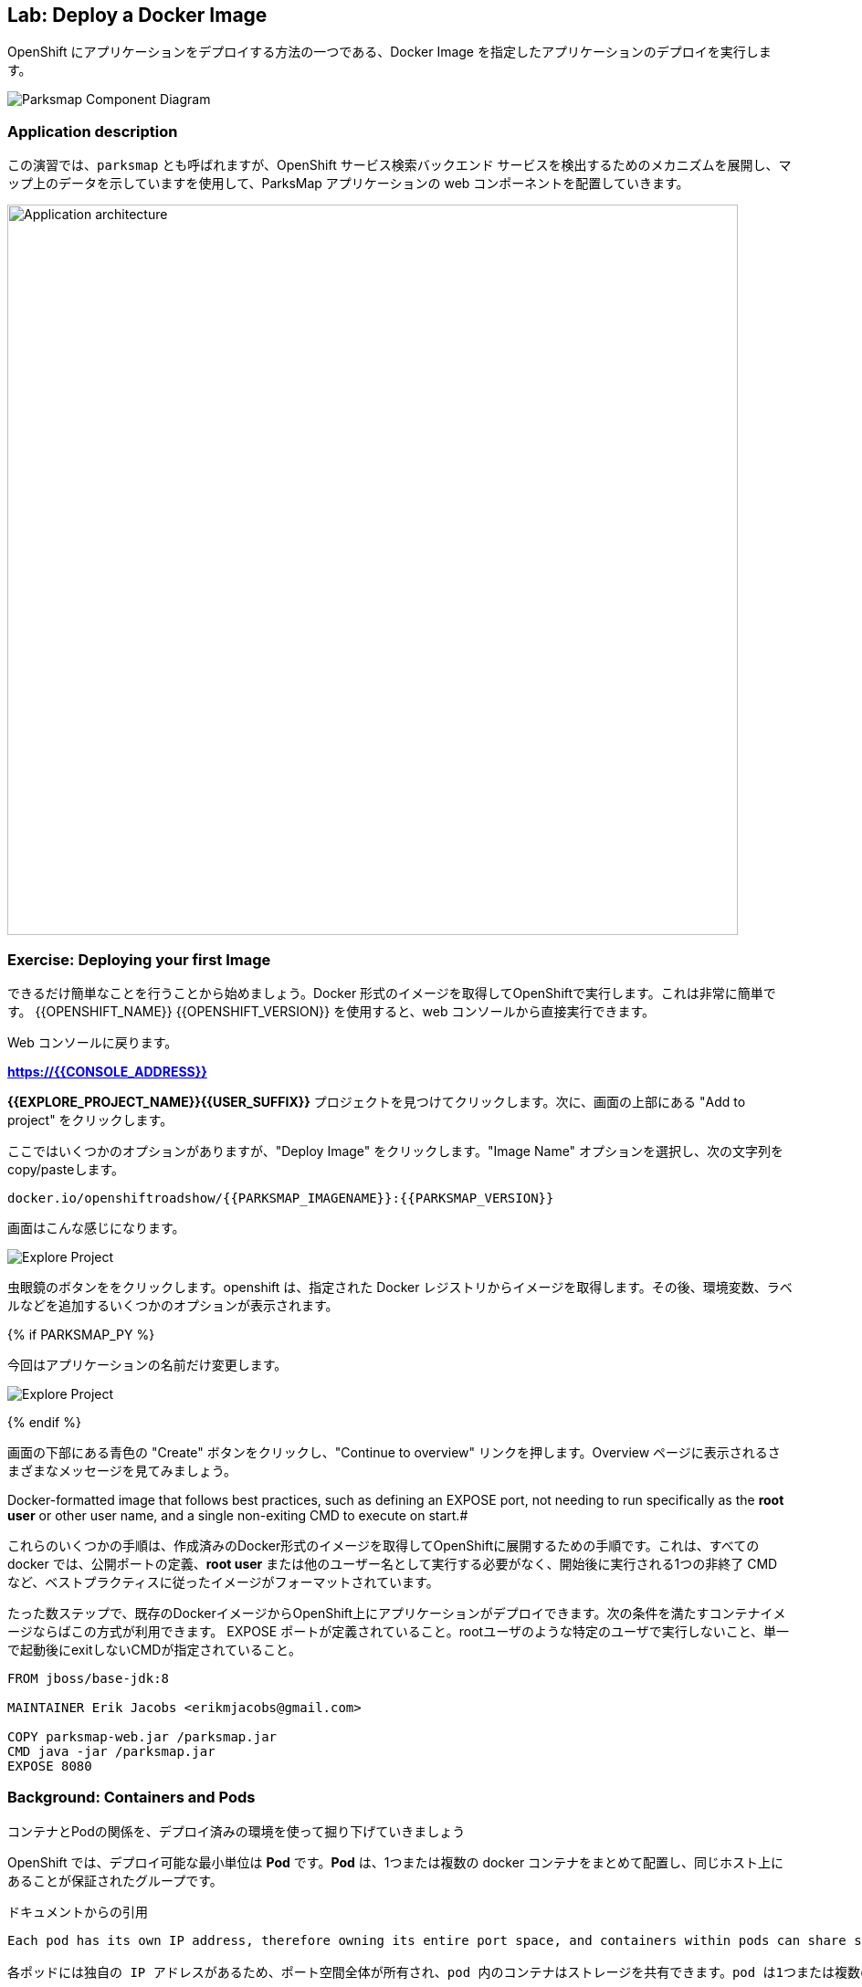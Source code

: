 ## Lab: Deploy a Docker Image

OpenShift にアプリケーションをデプロイする方法の一つである、Docker Image を指定したアプリケーションのデプロイを実行します。

image::docker-component-diagram.png[Parksmap Component Diagram]
 

### Application description
// In this lab, we're going to deploy the web component of the ParksMap application which is also called `parksmap` and uses OpenShift service discovery mechanism to discover the backend services deployed and shows their data on the map.

この演習では、`parksmap` とも呼ばれますが、OpenShift サービス検索バックエンド サービスを検出するためのメカニズムを展開し、マップ上のデータを示していますを使用して、ParksMap アプリケーションの web コンポーネントを配置していきます。

image::roadshow-app-architecture-parksmap-1.png[Application architecture,800,align="center"]

### Exercise: Deploying your first Image

// Let's start by doing the simplest thing possible - get a plain old Docker-formatted image to run on OpenShift. This is incredibly simple to do.  With {{OPENSHIFT_NAME}} {{OPENSHIFT_VERSION}} it can be done directly from the web console.

できるだけ簡単なことを行うことから始めましょう。Docker 形式のイメージを取得してOpenShiftで実行します。これは非常に簡単です。 {{OPENSHIFT_NAME}} {{OPENSHIFT_VERSION}} を使用すると、web コンソールから直接実行できます。

// [silver]#Return to the web console:#

Web コンソールに戻ります。

*link:https://{{CONSOLE_ADDRESS}}[]*

// [silver]#Find your *{{EXPLORE_PROJECT_NAME}}{{USER_SUFFIX}}* project and click it. Next, click "Add to project" at the top of the screen.#

*{{EXPLORE_PROJECT_NAME}}{{USER_SUFFIX}}* プロジェクトを見つけてクリックします。次に、画面の上部にある "Add to project" をクリックします。

// [silver]#There are several options, but we are only concerned with "Deploy Image". Click it. We will learn more about image streams and image stream tags later. For now, select the "Image Name" option, and copy/paste the following into the box:#

ここではいくつかのオプションがありますが、"Deploy Image" をクリックします。"Image Name" オプションを選択し、次の文字列を copy/pasteします。

[source]
----
docker.io/openshiftroadshow/{{PARKSMAP_IMAGENAME}}:{{PARKSMAP_VERSION}}
----

// [silver]#Your screen will end up looking something like this:#

画面はこんな感じになります。　

image::parksmap-image.png[Explore Project]

// [silver]#Either press *enter* or click on the magnifying glass. OpenShift will then go out to the Docker registry specified and interrogate the image. You then are presented with some options to add things like environment variables, labels, and etc. -- which we will learn about later.#

虫眼鏡のボタンををクリックします。openshift は、指定された Docker レジストリからイメージを取得します。その後、環境変数、ラベルなどを追加するいくつかのオプションが表示されます。 

{% if PARKSMAP_PY %}

// [silver]#For now, change the application name:#

今回はアプリケーションの名前だけ変更します。

image::parksmap-image-options.png[Explore Project]

{% endif %}

// [silver]#Hit the blue "Create" button at the bottom of the screen and then click the "Continue to overview" link. Take a moment to look at the various messages that you now see on the overview page.#

画面の下部にある青色の "Create" ボタンをクリックし、"Continue to overview" リンクを押します。Overview ページに表示されるさまざまなメッセージを見てみましょう。

// [silver]#WINNING! These few steps are the only ones you need to run to get a "vanilla" Docker-formatted image deployed on OpenShift. This should work with any
Docker-formatted image that follows best practices, such as defining an EXPOSE port, not needing to run specifically as the *root user* or other user name, and a single non-exiting CMD to execute on start.#

これらのいくつかの手順は、作成済みのDocker形式のイメージを取得してOpenShiftに展開するための手順です。これは、すべての docker では、公開ポートの定義、*root user* または他のユーザー名として実行する必要がなく、開始後に実行される1つの非終了 CMD など、ベストプラクティスに従ったイメージがフォーマットされています。

たった数ステップで、既存のDockerイメージからOpenShift上にアプリケーションがデプロイできます。次の条件を満たすコンテナイメージならばこの方式が利用できます。
EXPOSE ポートが定義されていること。rootユーザのような特定のユーザで実行しないこと、単一で起動後にexitしないCMDが指定されていること。


```
FROM jboss/base-jdk:8

MAINTAINER Erik Jacobs <erikmjacobs@gmail.com>

COPY parksmap-web.jar /parksmap.jar
CMD java -jar /parksmap.jar
EXPOSE 8080
```

### Background: Containers and Pods

// [silver]#Before we start digging in we need to understand how containers and *Pods* are related. Given the morning sessions where we discussed the OpenShift platform and how it uses containers and *Pods*, we will not be covering the background on these technologies in this lab.  Instead, we will dive right in and start using them.#

コンテナとPodの関係を、デプロイ済みの環境を使って掘り下げていきましょう

// [silver]#In OpenShift, the smallest deployable unit is a *Pod*. A *Pod* is a group of one or more Docker containers deployed together and guaranteed to be on the same host.  From the doc:#

OpenShift では、デプロイ可能な最小単位は *Pod* です。*Pod* は、1つまたは複数の docker コンテナをまとめて配置し、同じホスト上にあることが保証されたグループです。 


ドキュメントからの引用
[source]
----
Each pod has its own IP address, therefore owning its entire port space, and containers within pods can share storage. Pods can be "tagged" with one or more labels, which are then used to select and manage groups of pods in a single operation.

各ポッドには独自の IP アドレスがあるため、ポート空間全体が所有され、pod 内のコンテナはストレージを共有できます。pod は1つまたは複数のラベルで "タグ付け" することができ、1つの操作でポッドのグループを選択して管理するために使用されます。
----

// [silver]#*Pods* can contain multiple Docker instances. The general idea is for a Pod to contain a "server" and any auxiliary services you want to run along with that server. Examples of containers you might put in a *Pod* are, an Apache HTTPD server, a log analyzer, and a file service to help manage uploaded files.#

*Pod* には複数の docker インスタンスを含めることができます。一般的なアイデアは、"サーバー" とそのサーバーと一緒に実行する任意の補助サービスを一つのPodに含むようにしています。*Pod* に入れられるコンテナの例としては、apache httpd サーバ、ログアナライザ、アップロードしたファイルの管理に役立つファイルサービスなどがあります。

image::docker-PodServiceRoute.png[Pod Service Route]

### Exercise: Examining the Pod

// [silver]#In the web console's overview page you will see that there is a single *Pod* that was created by your actions. This *Pod* contains a single container, which happens to be the parks map application - a simple Spring Boot/Java application.#

web コンソールの概要ページには、先ほど作成した1つの *Pod* が表示されています。この *Pod* には公園の場所を表示する地図アプリケーションの1つコンテナが含まれています。アプリケーションは、シンプルな Spring Boot/Java アプリケーションです。


// [silver]#You can also examine *Pods* from the command line:#

CLI を使って、Podの情報を確認することができます。


[source]
----
$ oc get pod
----

// [silver]#You should see output that looks similar to:#

次のような出力が表示されます。


[source]
----
NAME               READY     STATUS    RESTARTS   AGE
parksmap-1-hx0kv   1/1       Running   0          2m
----

// [silver]#The above output lists all of the *Pods* in the current *Project*, including the *Pod* name, state, restarts, and uptime. Once you have a *Pod*'s name, you can get more information about the *Pod* using the *oc get* command.  To make the output readable, I suggest changing the output type to *YAML* using the following syntax:#

上記の出力には、*Pods* の名前、状態、再起動回数、稼働時間など、現在の *Project* 内のすべての *Pod* が一覧表示されます。 *Pod* の名前がわかれば、"oc get" コマンド を使用して *Pod* についての詳細情報を得ることができます。 出力を読みやすくするために、次の構文を使用して出力の種類を *YAML* に変更することをお勧めします。


[NOTE]
====
// [silver]#Make sure you use the correct *Pod* name from your output.#

*Pod* 名が正しいことを確認してください。
====


[source,role=copypaste]
----
$ oc get pod parksmap-1-hx0kv -o yaml
----

// [silver]#You should see something like the following output (which has been truncated due to space considerations of this workshop manual):#

次の出力のようなものが表示されます。


[source]
----
apiVersion: v1
kind: Pod
metadata:
  annotations:
    kubernetes.io/created-by: |
      {"kind":"SerializedReference","apiVersion":"v1","reference":{"kind":"ReplicationController","namespace":"explore-00","name":"parksmap-1","uid":"f1b37b1b-e3e2-11e6-81a2-0696d1181070","apiVersion":"v1","reso
urceVersion":"36222"}}
    kubernetes.io/limit-ranger: 'LimitRanger plugin set: cpu, memory request for container
      parksmap; cpu, memory limit for container parksmap'
    openshift.io/deployment-config.latest-version: "1"
    openshift.io/deployment-config.name: parksmap
    openshift.io/deployment.name: parksmap-1
    openshift.io/generated-by: OpenShiftWebConsole
    openshift.io/scc: restricted
  creationTimestamp: 2017-01-26T16:17:36Z
  generateName: parksmap-1-
  labels:
    app: parksmap
    deployment: parksmap-1
    deploymentconfig: parksmap
  name: parksmap-1-bvaz6
...............
----

// [silver]#The web interface also shows a lot of the same information on the *Pod* details page. If you click in the *Pod* circle, and then click the *Pod* name, you will find the details page. You can also get there by clicking "Applications", then "Pods", at the left, and then clicking the *Pod* name.#

web インターフェイスには、*Pod* の詳細ページに情報が多数表示されます。*Pod* の円をクリックし、*Pod* 名をクリックすると、詳細ページが表示されます。また、そこから "Applications" をクリックして取得することができます, 次に *Pod* 名をクリックします。

// [silver]#Getting the parks map image running may take a little while to complete. Each OpenShift node that is asked to run the image has to pull (download) it if the node does not already have it cached locally. You can check on the status of the image download and deployment in the *Pod* details page, or from the command line with the `oc get pods` command that you used before.#

Parksmap アプリケーションが実行されるまでには、少しかかる場合があります。Podを稼働させる各 OpenShift ノードは、コンテナイメージがローカルにキャッシュされていない場合は、それをダウンロード(Docker Pull)する必要があります。 Webコンソールの *Pod* の詳細ページまてゃ `oc get pod` コマンドで、イメージのダウンロードとデプロイの状況を確認することができます。


### Background: A Little About the Docker Daemon

// [silver]#Whenever OpenShift asks the node's Docker daemon to run an image, the Docker daemon will check to make sure it has the right "version" of the image to run.  If it doesn't, it will pull it from the specified registry.#

OpenShift が、ノードの docker デーモンにコンテナの実行を要求するたびに、docker デーモンは正しいバージョンのコンテナイメージがあることを確認します。ない場合には、指定されたレジストリからダウンロードします。

// [silver]#There are a number of ways to customize this behavior. They are documented in https://{{DOCS_URL}}/latest/dev_guide/application_lifecycle/new_app.html#specifying-an-image[specifying an image] as well as https://{{DOCS_URL}}/latest/dev_guide/managing_images.html#image-pull-policy[image pullpolicy].#

イメージの取得ポリシーをカスタマイズする方法のは幾つかあります。

|===
|Always|毎回イメージをpullする
|IfNotPresent|イメージがない場合だけpullする
|Never|イメージをpullしない（あらかじめdocker pullでキャッシュしておく必要がある）
|===

詳細はマニュアルに記載しています。
https://{{DOCS_URL}}/latest/dev_guide/application_lifecycle/new_app.html#specifying-an-image[specifying an image]
同様に
https://{{DOCS_URL}}/latest/dev_guide/managing_images.html#image-pull-policy[image pullpolicy]。


#### Background: Services

// [silver]#*Services* provide a convenient abstraction layer inside OpenShift to find a group of like *Pods*. They also act as an internal proxy/load balancer between those *Pods* and anything else that needs to access them from inside the OpenShift environment. For example, if you needed more parks map servers to handle the load, you could spin up more *Pods*. OpenShift automatically maps them as endpoints to the *Service*, and the incoming requests would not notice anything different except　that the *Service* was now doing a better job handling the requests.#

*Service* は、Podをグルーピングしてアクセスするための抽象的なレイヤを提供します。また、OpenShift 内で *Pod* へアクセスする場合の Proxy /Load Balancer としての機能も提供します。たとえば、高負荷の処理するために多くの Parksmap アプリケーションが必要な場合は、*Pod* をスケールアップすることができます。OpenShift は、自動的に追加されたPodをエンドポイントとして *Service* にマッピングし、処理を割りするようになるので。

// [silver]#When you asked OpenShift to run the image, it automatically created a *Service* for you. Remember that services are an internal construct. They are not available to the "outside world", or anything that is outside the OpenShift environment. That's OK, as you will learn later.#

OpenShift にイメージを実行するように要求すると、自動的に *Service* が作成されます。サービスは内部構造であることに注意してください。Servicesは、"外の世界"、または OpenShift 環境の外にあるものには利用できません。

// [silver]#The way that a *Service* maps to a set of *Pods* is via a system of *Labels* and *Selectors*. *Services* are assigned a fixed IP address and many ports and protocols can be mapped.#

*Service* を *Pod* と関連づける方法は、*Labels* と *Selectors* のシステムを介しています。*Services* は、固定 IP アドレスが割り当てられている多くのポートとプロトコルをマップすることができます。

// [silver]#There is a lot more information about https://{{DOCS_URL}}/latest/architecture/core_concepts/pods_and_services.html#services[Services], including the YAML format to make one by hand, in the official documentation.#

Pod とサービスの詳細はマニュアルを参照してください。
https://{{DOCS_URL}}/latest/architecture/core_concepts/pods_and_services.html#services[Services]


// [silver]#Now that we understand the basics of what a *Service* is, let's take a look at the *Service* that was created for the image that we just deployed.  In order to view the *Services* defined in your *Project*, enter in the following command:#

先ほどデプロイした Pod の Service を確認します。*Project* ないの *Service* の一覧は、次のコマンドで取得します。

[source]
----
$ oc get services
----

// [silver]#You should see output similar to the following:#

次のような出力が表示されます。


[source]
----
NAME       CLUSTER-IP       EXTERNAL-IP   PORT(S)    AGE
parksmap   172.30.169.213   <none>        8080/TCP   3h
----

// [silver]#In the above output, we can see that we have a *Service* named `parksmap` with an IP/Port combination of 172.30.169.213/8080TCP. Your IP address may be different, as each *Service* receives a unique IP address upon creation. *Service* IPs are fixed and never change for the life of the *Service*.#

上記の出力では、我々は 172.30.169.213/8080TCP のIP/Port の組み合わせで `parksmap` という名前の *Service* を持っていることがわかります。各 *Service* は、作成時に一意の IP アドレスを設定されるので、IP アドレスが上記のサンプルとは異なる場合があります。*Service* IPs は固定されており、*Service* の有効な間は変更することはありません。

// [silver]#In the web console, service information is available by clicking "Applications" and then clicking "Services" in the "Networking" submenu.#

web コンソールでは、「Applications」 をクリックし、「Networking」 サブメニューの「Services」 をクリックして、サービス情報を表示できます。

// [silver]#You can also get more detailed information about a *Service* by using the following command to display the data in YAML:#

また、次のコマンドを使用して YAML でデータを表示することにより、*Service* に関する詳細な情報を取得することもできます。


[source]
----
$ oc get service parksmap -o yaml
----

// [silver]#You should see output similar to the following:#

次のような出力が表示されます。


[source]
----
apiVersion: v1
kind: Service
metadata:
  annotations:
    openshift.io/generated-by: OpenShiftWebConsole
  creationTimestamp: 2016-10-03T15:33:17Z
  labels:
    app: parksmap
  name: parksmap
  namespace: {{EXPLORE_PROJECT_NAME}}{{USER_SUFFIX}}
  resourceVersion: "6893"
  selfLink: /api/v1/namespaces/{{EXPLORE_PROJECT_NAME}}{{USER_SUFFIX}}/services/parksmap
  uid: b51260a9-897e-11e6-bdaa-2cc2602f8794
spec:
  clusterIP: 172.30.169.213
  ports:
  - name: 8080-tcp
    port: 8080
    protocol: TCP
    targetPort: 8080
  selector:
    deploymentconfig: parksmap
  sessionAffinity: None
  type: ClusterIP
status:
  loadBalancer: {}
----

// [silver]#Take note of the `selector` stanza. Remember it.#

`selector` の記述を覚えていてください。


// [silver]#It is also of interest to view the JSON of the *Pod* to understand how OpenShift wires components together.  For example, run the following command to get the name of your `parksmap` *Pod*:#

OpenShiftがどのようにコンポーネントを関連づけているかを理解するために、興味のある *Pod* の JSON を表示することができます。 たとえば、次のコマンドを実行して、`parksmap` *Pod* の名前を取得します。

[source]
----
$ oc get pods
----

// [silver]#You should see output similar to the following:#

次のような出力が表示されます。


[source]
----
NAME               READY     STATUS    RESTARTS   AGE
parksmap-1-hx0kv   1/1       Running   0          3h
----

// [silver]#Now you can view the detailed data for your *Pod* with the following command:#

次のコマンドで *Pod* の詳細データを表示することができます。


[source]
----
$ oc get pod parksmap-1-hx0kv -o yaml
----

// [silver]#Under the `metadata` section you should see the following:#

`metadata` セクションの下で、次を確認します。

[source]
----
labels:
  app: parksmap
  deployment: parksmap-1
  deploymentconfig: parksmap
----

// * [silver]#The *Service* has `selector` stanza that refers to `deploymentconfig=parksmap`.#
// * [silver]#The *Pod* has multiple *Labels*:#
// ** [silver]#`deploymentconfig=parksmap`#
// ** [silver]#`app=parksmap`#
// ** [silver]#`deployment=parksmap-1`#

* *Service* には `selector` として `deploymentconfig = parksmap` が定義されている
* *Pod* は複数 *Labels*　がある
** `deploymentconfig=parksmap`
** `app=parksmap`
** `deployment=parksmap-1`


//[silver]#*Labels* are just key/value pairs. Any *Pod* in this *Project* that has a *Label* that matches the *Selector* will be associated with the *Service*. To see this in action, issue the following command:#

*Labels* は単なるkey/value ペアだけです。 *Selector* にマッチする *Label* を持つ *Project* 内の任意の*Pod* が、*Service*に 関連づけられます。確認するには、次のコマンドを実行します。

[source]
----
$ oc describe service parksmap
----

// [silver]#You should see something like the following output:#

次のように表示されます。

[source]
----
Name:                   parksmap
Namespace:              {{EXPLORE_PROJECT_NAME}}{{USER_SUFFIX}}
Labels:                 app=parksmap
Selector:               deploymentconfig=parksmap
Type:                   ClusterIP
IP:                     172.30.169.213
Port:                   8080-tcp        8080/TCP
Endpoints:              10.1.2.5:8080
Session Affinity:       None
No events.
----

// [silver]#You may be wondering why only one end point is listed. That is because there is only one *Pod* currently running.  In the next lab, we will learn how to scale an application, at which point you will be able to see multiple endpoints associated with the *Service*.#

Endpoints には、Service と関連付けられた Pod のIPアドレスが一つだけ記載されていまう。Pod をスケールアップすると、記載されるIPアドレスもふえます。
